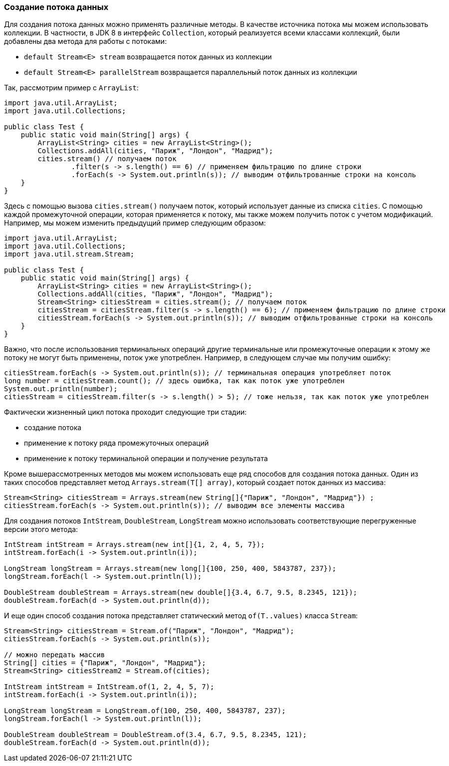 === Создание потока данных

Для создания потока данных можно применять различные методы. В качестве источника потока мы можем использовать коллекции. В частности, в JDK 8 в интерфейс `Collection`, который реализуется всеми классами коллекций, были добавлены два метода для работы с потоками:

* `default Stream<E> stream` возвращается поток данных из коллекции
* `default Stream<E> parallelStream` возвращается параллельный поток данных из коллекции

Так, рассмотрим пример с `ArrayList`:

[source, java]
----
import java.util.ArrayList;
import java.util.Collections;

public class Test {
    public static void main(String[] args) {
        ArrayList<String> cities = new ArrayList<String>();
        Collections.addAll(cities, "Париж", "Лондон", "Мадрид");
        cities.stream() // получаем поток
                .filter(s -> s.length() == 6) // применяем фильтрацию по длине строки
                .forEach(s -> System.out.println(s)); // выводим отфильтрованные строки на консоль
    }
}
----

Здесь с помощью вызова `cities.stream()` получаем поток, который использует данные из списка `cities`. С помощью каждой промежуточной операции, которая применяется к потоку, мы также можем получить поток с учетом модификаций. Например, мы можем изменить предыдущий пример следующим образом:

[source, java]
----
import java.util.ArrayList;
import java.util.Collections;
import java.util.stream.Stream;

public class Test {
    public static void main(String[] args) {
        ArrayList<String> cities = new ArrayList<String>();
        Collections.addAll(cities, "Париж", "Лондон", "Мадрид");
        Stream<String> citiesStream = cities.stream(); // получаем поток
        citiesStream = citiesStream.filter(s -> s.length() == 6); // применяем фильтрацию по длине строки
        citiesStream.forEach(s -> System.out.println(s)); // выводим отфильтрованные строки на консоль
    }
}
----

Важно, что после использования терминальных операций другие терминальные или промежуточные операции к этому же потоку не могут быть применены, поток уже употреблен. Например, в следующем случае мы получим ошибку:

[source, java]
----
citiesStream.forEach(s -> System.out.println(s)); // терминальная операция употребляет поток
long number = citiesStream.count(); // здесь ошибка, так как поток уже употреблен
System.out.println(number);
citiesStream = citiesStream.filter(s -> s.length() > 5); // тоже нельзя, так как поток уже употреблен
----

Фактически жизненный цикл потока проходит следующие три стадии:

* создание потока
* применение к потоку ряда промежуточных операций
* применение к потоку терминальной операции и получение результата

Кроме вышерассмотренных методов мы можем использовать еще ряд способов для создания потока данных. Один из таких способов представляет метод `Arrays.stream(T[] array)`, который создает поток данных из массива:

[source, java]
----
Stream<String> citiesStream = Arrays.stream(new String[]{"Париж", "Лондон", "Мадрид"}) ;
citiesStream.forEach(s -> System.out.println(s)); // выводим все элементы массива
----

Для создания потоков `IntStream`, `DoubleStream`, `LongStream` можно использовать соответствующие перегруженные версии этого метода:

[source, java]
----
IntStream intStream = Arrays.stream(new int[]{1, 2, 4, 5, 7});
intStream.forEach(i -> System.out.println(i));

LongStream longStream = Arrays.stream(new long[]{100, 250, 400, 5843787, 237});
longStream.forEach(l -> System.out.println(l));

DoubleStream doubleStream = Arrays.stream(new double[]{3.4, 6.7, 9.5, 8.2345, 121});
doubleStream.forEach(d -> System.out.println(d));
----

И еще один способ создания потока представляет статический метод `of(T..values)` класса `Stream`:

[source, java]
----
Stream<String> citiesStream = Stream.of("Париж", "Лондон", "Мадрид");
citiesStream.forEach(s -> System.out.println(s));

// можно передать массив
String[] cities = {"Париж", "Лондон", "Мадрид"};
Stream<String> citiesStream2 = Stream.of(cities);

IntStream intStream = IntStream.of(1, 2, 4, 5, 7);
intStream.forEach(i -> System.out.println(i));

LongStream longStream = LongStream.of(100, 250, 400, 5843787, 237);
longStream.forEach(l -> System.out.println(l));

DoubleStream doubleStream = DoubleStream.of(3.4, 6.7, 9.5, 8.2345, 121);
doubleStream.forEach(d -> System.out.println(d));
----
